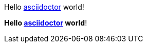Hello http://asciidoctor.org[asciidoctor] world!

**Hello http://asciidoctor.org[asciidoctor] world**!
